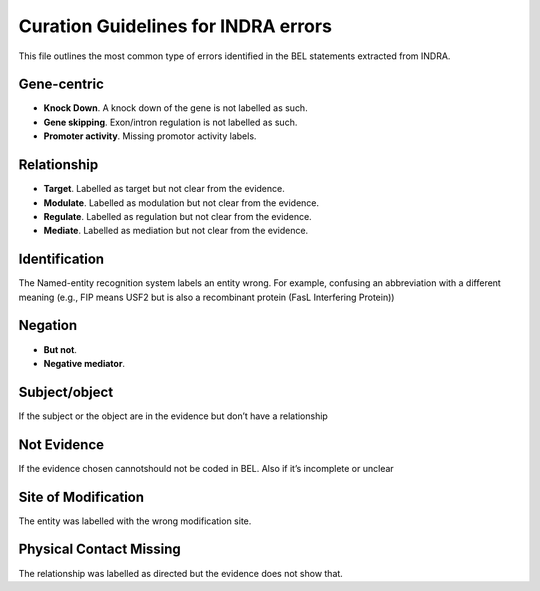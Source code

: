 Curation Guidelines for INDRA errors
====================================

This file outlines the most common type of errors identified in the BEL statements
extracted from INDRA.

Gene-centric
~~~~~~~~~~~~

- **Knock Down**. A knock down of the gene is not labelled as such.

- **Gene skipping**. Exon/intron regulation is not labelled as such.

- **Promoter activity**. Missing promotor activity labels.

Relationship
~~~~~~~~~~~~

- **Target**. Labelled as target but not clear from the evidence. 

- **Modulate**. Labelled as modulation but not clear from the evidence. 

- **Regulate**. Labelled as regulation but not clear from the evidence.  

- **Mediate**. Labelled as mediation but not clear from the evidence. 

Identification
~~~~~~~~~~~~~~

The Named-entity recognition system labels an entity wrong. For example, confusing an abbreviation
with a different meaning (e.g., FIP means USF2 but is also a recombinant protein (FasL Interfering Protein))

Negation
~~~~~~~~

- **But not**.

- **Negative mediator**.

Subject/object
~~~~~~~~~~~~~~

If the subject or the object are in the evidence but don’t have a relationship

Not Evidence
~~~~~~~~~~~~

If the evidence chosen cannot\should not be coded in BEL. Also if it’s incomplete or unclear

Site of Modification
~~~~~~~~~~~~~~~~~~~~

The entity was labelled with the wrong modification site.

Physical Contact Missing
~~~~~~~~~~~~~~~~~~~~~~~~

The relationship was labelled as directed but the evidence does not show that.

